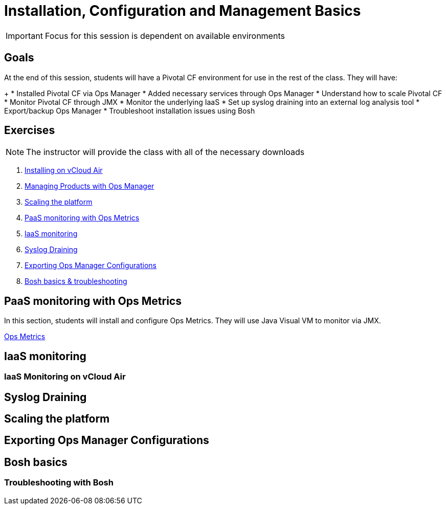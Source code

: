 = Installation, Configuration and Management Basics

[IMPORTANT]
====
Focus for this session is dependent on available environments
====

== Goals

At the end of this session, students will have a Pivotal CF environment for use in the rest of the class.  They will have:
+
* Installed Pivotal CF via Ops Manager
* Added necessary services through Ops Manager
* Understand how to scale Pivotal CF
* Monitor Pivotal CF through JMX
* Monitor the underlying IaaS
* Set up syslog draining into an external log analysis tool
* Export/backup Ops Manager
* Troubleshoot installation issues using Bosh

== Exercises

[NOTE]
====
The instructor will provide the class with all of the necessary downloads
====

. link:vcloud-air-install.adoc[Installing on vCloud Air]

. link:managing-products.adoc[Managing Products with Ops Manager]

. link:platform-scaling.adoc[Scaling the platform]

. link:ops-metrics.adoc[PaaS monitoring with Ops Metrics]

. link:vcloud-air-monitoring.adoc[IaaS monitoring]

. link:syslog-draining.adoc[Syslog Draining]

. link:backup-ops-mgr.adoc[Exporting Ops Manager Configurations]

. link:bosh-troubleshooting.adoc[Bosh basics & troubleshooting]



== PaaS monitoring with Ops Metrics

In this section, students will install and configure Ops Metrics.  They will use Java Visual VM to monitor via JMX.

link:ops-metrics.adoc[Ops Metrics]

== IaaS monitoring

=== IaaS Monitoring on vCloud Air

== Syslog Draining

== Scaling the platform

== Exporting Ops Manager Configurations

== Bosh basics

=== Troubleshooting with Bosh

